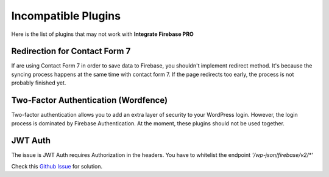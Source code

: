 Incompatible Plugins
=============

Here is the list of plugins that may not work with **Integrate Firebase PRO**

Redirection for Contact Form 7
----------------------------------

If are using Contact Form 7 in order to save data to Firebase, you shouldn't implement redirect method. It's because the syncing process happens at the same time with contact form 7. If the page redirects too early, the process is not probably finished yet. 

Two-Factor Authentication (Wordfence)
----------------------------------

Two-factor authentication allows you to add an extra layer of security to your WordPress login. However, the login process is dominated by Firebase Authentication. At the moment, these plugins should not be used together. 

JWT Auth
----------------------------------


The issue is  JWT Auth requires Authorization in the headers. You have to whitelist the endpoint `'/wp-json/firebase/v2/*'`

Check this `Github Issue <https://github.com/dalenguyen/firebase-wordpress-plugin/issues/180>`_  for solution.
